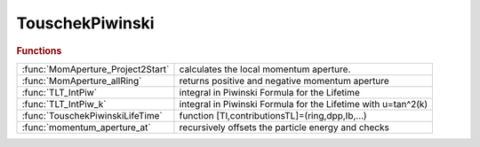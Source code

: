 .. _touschekpiwinski_module:

TouschekPiwinski
================

.. py:module:: atphysics.TouschekPiwinski

   Touschek liftime and apertures

.. rubric:: Functions


.. list-table::

   * - :func:`MomAperture_Project2Start`
     - calculates the local momentum aperture.
   * - :func:`MomAperture_allRing`
     - returns positive and negative momentum aperture
   * - :func:`TLT_IntPiw`
     - integral in Piwinski Formula for the Lifetime
   * - :func:`TLT_IntPiw_k`
     - integral in Piwinski Formula for the Lifetime with u=tan^2(k)
   * - :func:`TouschekPiwinskiLifeTime`
     - function [Tl,contributionsTL]=(ring,dpp,Ib,...)
   * - :func:`momentum_aperture_at`
     - recursively offsets the particle energy and checks

.. py:function:: MomAperture_Project2Start(thering)

   | calculates the local momentum aperture.
   
   |  **MomAperture_Project2Start** is a Bipartition search of the negative and
   |  positive stability thesholds in the 5th dimension (relative momentum).
   |   -The 6D closed orbit is taken into account.
   |   -Particles launched at different REFPTS along the ring are first projected
   |   to the ring last element so that all particles can be tracked together.
   
   |  **[etn, etp] = MomAperture_Project2Start(thering)**
   
   |  Inputs:
   |        THERING: ring used for tracking.
   |  Options:
   |        REFPTS: REFPTS where to calculate the momentum acceptance.
   |                Default 1:numel(THERING);
   |        nturns: Number of turns to track. Default 1000
   |        dptol:  resolution in momentum acceptance. Default 1e-4
   |        dpuguess: unstable momentum threshold guess. Default [].
   |                If not given it uses the linear momentum acceptance delta_max
   |                from ringpara.
   |        troffset: [x y] starting transverse offset for the tracking.
   |                Default [1e-6 1e-6]
   |        verbose: boolean indicating verbose mode. Default false.
   |        epsilon6D: if not passed, all particles are tracked.
   |                If epsilon6D is given, we track for nturns only
   |                particles having 6D coordinates different by epsilon6D
   |                after being projected to the end of the ring.
   |  Output:
   |        ETN: stability threshold for positive off momentum particles
   |        ETP: stability threshold for negative off momentum particles
   
   
   |  Other functions in the file:
   
   |  Loste = Multiorigin_ringpass_islost
   |  Returns a boolean array: tells whether the particle launched at
   |  the reference point refpts with positive and negative momentum offset is
   |  lost or not.

.. py:function:: MomAperture_allRing(..., nturns)

   | returns positive and negative momentum aperture
   |                     boundaries where the particle is still alive.
   
   |                     The boundary width (i.e. the uncertainty) is equal to
   |                     energystep / (splitdivisor^ntimessplit),
   |                     meaning that one more step of this size makes the
   |                     particle unstable.
   
   |  [map_l,map_h] ...
   |     = **MomAperture_allRing**(
   |                           THERING, ...
   |                           POINTS ...
   |                          )
   |  **[...] = MomAperture_allRing(..., nturns)**
   |          Tracks over NTURNS to get the momentum aperture. Default 100
   |          e.g **[dppm,dppp]=MomAperture_allRing(thering,positions,nturns)**
   
   |  **[...] = MomAperture_allRing(..., 'reforbit',orbitin)**
   |          The initial particle coordinates are taken from ORBITIN.
   |          Default zeros(6,length(POINTS))
   
   |  **[...] = MomAperture_allRing(..., 'xyinitoffsets',[x y])**
   |          The transverse offsets to add to the reference orbit.
   |          Default 1e-5*ones(length(POINTS),2)
   
   |  **[...] = MomAperture_allRing(..., 'deltalimits',[deltapos deltaneg])**
   |          The energy offset limits. Default [0.1 -0.1]
   
   |  **[...] = MomAperture_allRing(..., 'initialguess',[posguess negguess])**
   |          The starting point of the recursive energy offsets.
   |          Default [0.0 0.0]
   
   |  **[...] = MomAperture_allRing(..., 'energysteps',[posstep negstep])**
   |          The positive and negative initial energy steps.
   |          Default [0.01 -0.01]
   
   |  **[...] = MomAperture_allRing(..., 'ntimessplit',nsplit)**
   |          The number of recursive calls reducing the step size. Default 2
   
   |  **[...] = MomAperture_allRing(..., 'splitdivisor',splittdivisor)**
   |          The step divisor every time we split the step. Default 10.
   
   |  **[...] = MomAperture_allRing(..., 'verbose',verbose)**
   |          Print info the current position. Default 0.
   |          If set to 1 it will print info at every reference point.
   |          If set to 2 it will print info at each energy step.
   
   |  ex: **[map_l,map_h] = MomAperture_allRing(thering,points,nturns)**;
   |  ex: [map_l,map_h] = ...
   |    **MomAperture_allRing(thering,points,nturns,'reforbit',findorbit6(thering,points))**;

.. py:function:: TLT_IntPiw

   | integral in Piwinski Formula for the Lifetime

.. py:function:: TLT_IntPiw_k

   | integral in Piwinski Formula for the Lifetime with u=tan^2(k)

.. py:function:: TouschekPiwinskiLifeTime(..., 'abstol', abstol)

   | function [Tl,contributionsTL]=(ring,dpp,Ib,...)
   
   |  evaluates Touschek Lifetime using Piwinski formula
   
   |  INPUT
   
   |  **TouschekPiwinskiLifeTime**(
   |   ring,
   |   momentumaperturecolumnvector,  column array (size of r or positions)
   |                                  it can be length(r)x2, for positive and
   |                                  negative aperture
   |   current per bunch in A,        scalar
   |   positions where to evaluate,	  default: all elements with length>0  column array
   |   emittancex,                    default: atx modemittance(1)   scalar
   |   emittancey,                    default: emittancex/2		     scalar
   |   integration_method,            default: 'integral', may be: 'integral', 'quad', 'trapz')
   |   energy_spread,                 scalar
   |   bunch_length,	              scalar
   | 			   )
   
   |  OUTPUT
   
   |   contributionsTL 1/T contribution at each element
   |                   if dpp has positive and negative apertures, then contributionTL is a 2 columns vector
   
   |   Tl  Lifetime in seconds 1/Tl=sum(contributionsTL.*L)/sum(L);
   
   |  NAME-VALUE PAIRS
   
   |  **TouschekPiwinskiLifeTime(..., 'abstol', abstol)**
   |    Absolute tolerance for the 'integral' function. Default: 1.0e-16
   
   |  **TouschekPiwinskiLifeTime(..., 'reltol', abstol)**
   |    Relative tolerance for the 'integral' function. Default: 1.0e-12
   
   |  "The Touscheck Effect in strong focusing storage rings"
   |  A.Piwinski, DESY 98-179, November 1998
   
   |  "Touscheck Effect calculation and its applications to a transport line"
   |  A.Xiao M. Borland, Proceedings of PAC07, Albuquerque, New Mexico, USA
   

.. py:function:: momentum_aperture_at(..., 'reforbit',orbitin)

   | recursively offsets the particle energy and checks
   |                      for survival over n turns of tracking.
   |                      Returns the stable energy boundary.
   
   |  deltamax ...
   |      = **momentum_aperture_at**( ...
   |          THERING,...
   |          deltalimit,...       [min max]
   |          initcoord,...        [x y] initial coordinate
   |          delta,...            current energy offset
   |          precdelta,...        previous energy offset
   |          deltastepsize,...
   |          splits,...           number of times splitting the deltastepsize
   |          split_step_divisor,  divides the step size at every split
   |          nturns
   |          )
   
   |  ... = **momentum_aperture_at(..., 'reforbit',orbitin)**
   |        Use ORBITIN to define the reference. Useful when the closed orbit
   |        is not zero.
   
   |  Adapted routine based on ELEGANT
   |  1. Start with delta = 0, i.e., zero momentum offset.
   |  2. If the limit has been reached stop, otherwise
   |       If the number of step divisions is done, stop. Otherwise ...
   |       Track the particle
   |       If it survives, increase the energy by one step, and start 2) again.
   |       Otherwise, go back one step in energy, and divide the step.
   |       Count the number of times the step has been divided.
   |       Start 2) with the new step.
   
   |  Debugging info prints are commented to avoid speed reduction,
   
   |  The ELEGANT routine:
   |  https://ops.aps.anl.gov/manuals/elegant_latest/elegantsu53.html
   
   |  ex: **[deltamax]=momentum_aperture_at(thering,0.1,[10^-6 10^-6],0,0,0.01,3,10,100)**
   |  ex: **[deltamin]=momentum_aperture_at(thering,-0.1,[10^-6 10^-6],0,0,-0.01,3,10,100)**

